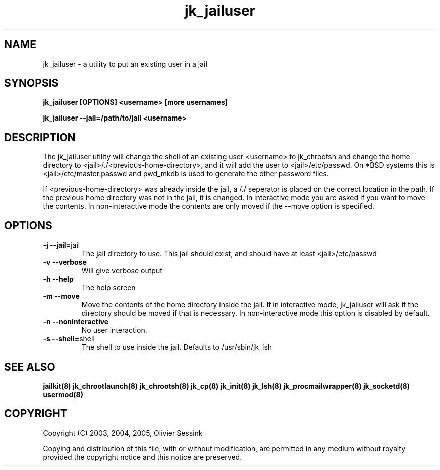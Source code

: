.TH jk_jailuser 8 30-07-2005 JAILKIT jk_jailuser

.SH NAME
jk_jailuser \- a utility to put an existing user in a jail

.SH SYNOPSIS

.B jk_jailuser [OPTIONS] <username> [more usernames]

.B jk_jailuser --jail=/path/to/jail <username>

.SH DESCRIPTION

The jk_jailuser utility will change the shell of an existing user <username> to jk_chrootsh and change the home directory to <jail>/./<previous-home-directory>, and it will add the user to <jail>/etc/passwd. On *BSD systems this is <jail>/etc/master.passwd and pwd_mkdb is used to generate the other password files.

If <previous-home-directory> was already inside the jail, a /./ seperator is placed on the correct location in the path. If the previous home directory was not in the jail, it is changed. In interactive mode you are asked if you want to move the contents. In non-interactive mode the contents are only moved if the --move option is specified.

.SH OPTIONS

.TP
.BR \-j\ \-\-jail= jail
The jail directory to use. This jail should exist, and should have at least <jail>/etc/passwd
.TP
.BR \-v\ \-\-verbose
Will give verbose output
.TP
.BR \-h\ \-\-help
The help screen
.TP
.BR \-m\ \-\-move
Move the contents of the home directory inside the jail. If in interactive mode, jk_jailuser will ask if the directory should be moved if that is necessary. In non-interactive mode this option is disabled by default.
.TP
.BR \-n\ \-\-noninteractive
No user interaction.
.TP
.BR \-s\ \-\-shell= shell
The shell to use inside the jail. Defaults to /usr/sbin/jk_lsh

.SH "SEE ALSO"

.BR jailkit(8)
.BR jk_chrootlaunch(8)
.BR jk_chrootsh(8)
.BR jk_cp(8)
.BR jk_init(8)
.BR jk_lsh(8)
.BR jk_procmailwrapper(8)
.BR jk_socketd(8)
.BR usermod(8)

.SH COPYRIGHT

Copyright (C) 2003, 2004, 2005, Olivier Sessink

Copying and distribution of this file, with or without modification,
are permitted in any medium without royalty provided the copyright
notice and this notice are preserved.
